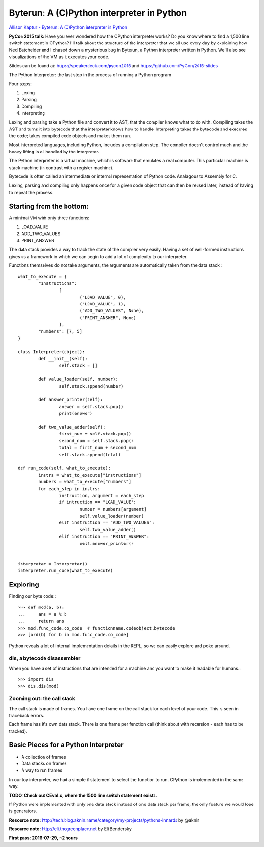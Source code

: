 ============================================================
Byterun: A (C)Python interpreter in Python
============================================================

`Allison Kaptur - Byterun: A (C)Python interpreter in Python <https://www.youtube.com/watch?v=HVUTjQzESeo>`_

**PyCon 2015 talk:**
Have you ever wondered how the CPython interpreter works? Do you know where to
find a 1,500 line switch statement in CPython? I'll talk about the structure of
the interpreter that we all use every day by explaining how Ned Batchelder and I
chased down a mysterious bug in Byterun, a Python interpreter written in Python.
We'll also see visualizations of the VM as it executes your code.

Slides can be found at: `https://speakerdeck.com/pycon2015 <https://speakerdeck.com/pycon2015>`_ and  `https://github.com/PyCon/2015-slides <https://github.com/PyCon/2015-slides>`_


The Python Interpreter: the last step in the process of running a Python program

Four steps:

#. Lexing
#. Parsing
#. Compiling
#. Interpreting

Lexing and parsing take a Python file and convert it to AST, that the compiler
knows what to do with.
Compiling takes the AST and turns it into bytecode that the interpreter knows
how to handle.
Interpreting takes the bytecode and executes the code; takes compiled code objects and makes them run.

Most interpreted languages, including Python, includes a compilation step. The
compiler doesn't control much and the heavy-lifting is all handled by the
interpreter.

The Python interpreter is a virtual machine, which is software that emulates a
real computer. This particular machine is stack machine (in contrast with a
register machine).

Bytecode is often called an intermediate or internal representation of Python
code. Analagous to Assembly for C.

Lexing, parsing and compiling only happens once for a given code object that
can then be reused later, instead of having to repeat the process.


-------------------------
Starting from the bottom:
-------------------------
A minimal VM with only three functions:

#. LOAD_VALUE
#. ADD_TWO_VALUES
#. PRINT_ANSWER

The data stack provides a way to track the state of the compiler very easily.
Having a set of well-formed instructions gives us a framework in which we can
begin to add a lot of complexity to our interpreter.

Functions themselves do not take arguments, the arguments are automatically
taken from the data stack.::

	what_to_execute = {
		"instructions":
			[
				("LOAD_VALUE", 0),
				("LOAD_VALUE", 1),
				("ADD_TWO_VALUES", None),
				("PRINT_ANSWER", None)
			],
		"numbers": [7, 5]
	}

	class Interpreter(object):
		def __init__(self):
			self.stack = []

		def value_loader(self, number):
			self.stack.append(number)

		def answer_printer(self):
			answer = self.stack.pop()
			print(answer)

		def two_value_adder(self):
			first_num = self.stack.pop()
			second_num = self.stack.pop()
			total = first_num + second_num
			self.stack.append(total)

	def run_code(self, what_to_execute):
		instrs = what_to_execute["instructions"]
		numbers = what_to_execute["numbers"]
		for each_step in instrs:
			instruction, argument = each_step
			if intruction == "LOAD_VALUE":
				number = numbers[argument]
				self.value_loader(number)
			elif instruction == "ADD_TWO_VALUES":
				self.two_value_adder()
			elif instruction == "PRINT_ANSWER":
				self.answer_printer()


	interpreter = Interpreter()
	interpreter.run_code(what_to_execute)


---------
Exploring
---------
Finding our byte code:::

	>>> def mod(a, b):
	... 	ans = a % b
	... 	return ans
	>>> mod.func_code.co_code  # functionname.codeobject.bytecode
	>>> [ord(b) for b in mod.func_code.co_code]

Python reveals a lot of internal implementation details in the REPL, so we can
easily explore and poke around.

^^^^^^^^^^^^^^^^^^^^^^^^^^^^
dis, a bytecode disassembler
^^^^^^^^^^^^^^^^^^^^^^^^^^^^
When you have a set of instructions that are intended for a machine and you
want to make it readable for humans.::

	>>> import dis
	>>> dis.dis(mod)

^^^^^^^^^^^^^^^^^^^^^^^^^^^
Zooming out: the call stack
^^^^^^^^^^^^^^^^^^^^^^^^^^^
The call stack is made of frames. You have one frame on the call stack for each
level of your code. This is seen in traceback errors.

Each frame has it's own data stack. There is one frame per function call (think
about with recursion - each has to be tracked).


-------------------------------------
Basic Pieces for a Python Interpreter
-------------------------------------

* A collection of frames
* Data stacks on frames
* A way to run frames

In our toy interpreter, we had a simple if statement to select the function to
run. CPython is implemented in the same way.

**TODO: Check out CEval.c, where the 1500 line switch statement exists.**

If Python were implemented with only one data stack instead of one data stack
per frame, the only feature we would lose is generators.



**Resource note:** `http://tech.blog.aknin.name/category/my-projects/pythons-innards <http://tech.blog.aknin.name/category/my-projects/pythons-innards>`_ by @aknin

**Resource note:** `http://eli.thegreenplace.net <http://eli.thegreenplace.net>`_ by Eli Bendersky



**First pass: 2016-07-29, ~2 hours**
